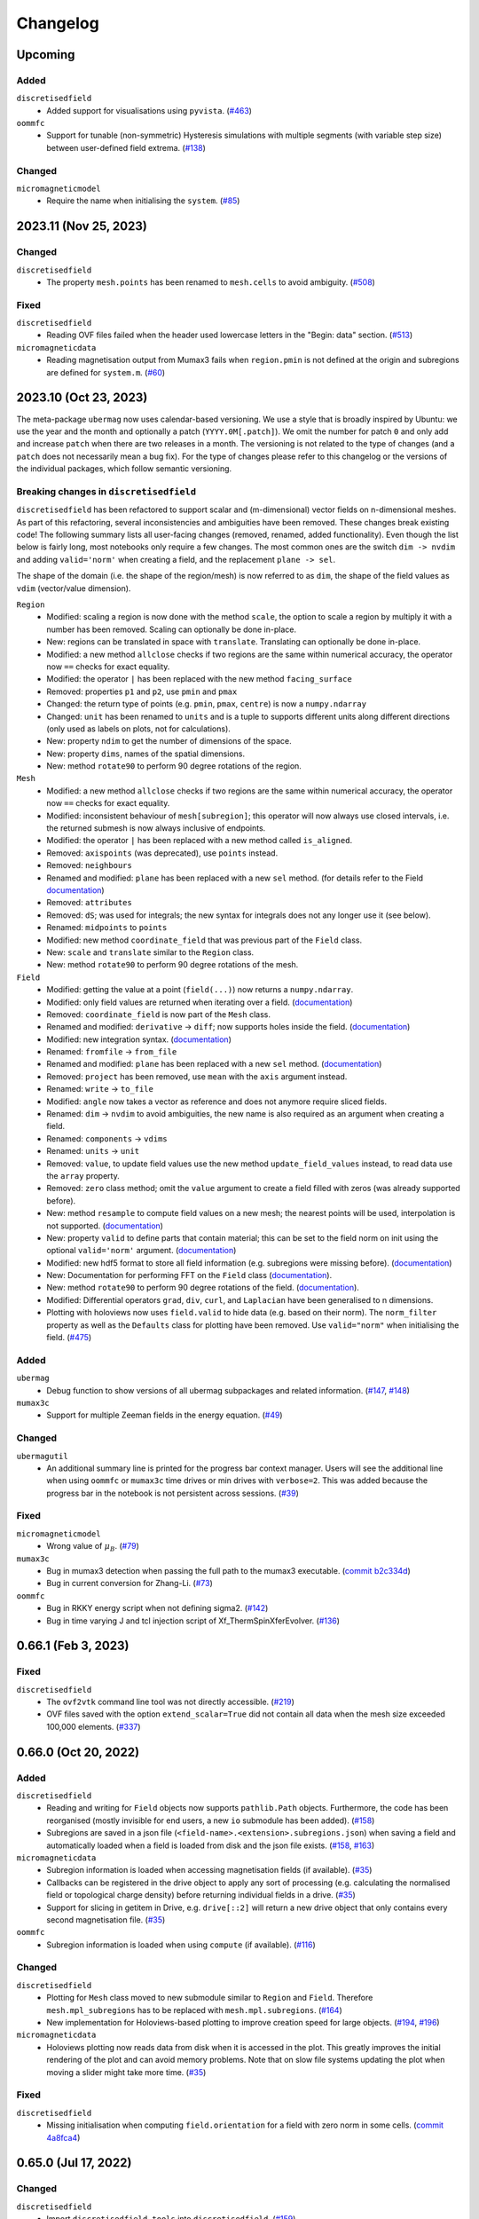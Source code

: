 =========
Changelog
=========
Upcoming
======================

Added
-----
``discretisedfield``
  - Added support for visualisations using ``pyvista``.
    (`#463 <https://github.com/ubermag/discretisedfield/pull/463>`__)

``oommfc``
  - Support for tunable (non-symmetric) Hysteresis simulations with multiple
    segments (with variable step size) between user-defined field extrema.
    (`#138 <https://github.com/ubermag/oommfc/pull/138>`__)

Changed
-------

``micromagneticmodel``
  - Require the name when initialising the ``system``.
    (`#85 <https://github.com/ubermag/micromagneticmodel/pull/85>`__)

2023.11 (Nov 25, 2023)
======================

Changed
-------

``discretisedfield``
  - The property ``mesh.points`` has been renamed to ``mesh.cells`` to avoid
    ambiguity. (`#508 <https://github.com/ubermag/discretisedfield/pull/508>`__)

Fixed
-----

``discretisedfield``
  - Reading OVF files failed when the header used lowercase letters in the
    "Begin: data" section. (`#513
    <https://github.com/ubermag/discretisedfield/pull/513>`__)

``micromagneticdata``
  - Reading magnetisation output from Mumax3 fails when ``region.pmin`` is not
    defined at the origin and subregions are defined for ``system.m``. (`#60
    <https://github.com/ubermag/micromagneticdata/pull/60>`__)

2023.10 (Oct 23, 2023)
======================

The meta-package ``ubermag`` now uses calendar-based versioning. We use a style
that is broadly inspired by Ubuntu: we use the year and the month and optionally
a patch (``YYYY.0M[.patch]``). We omit the number for patch ``0`` and only add
and increase ``patch`` when there are two releases in a month. The versioning is
not related to the type of changes (and a ``patch`` does not necessarily mean a
bug fix). For the type of changes please refer to this changelog or the versions
of the individual packages, which follow semantic versioning.

Breaking changes in ``discretisedfield``
----------------------------------------

``discretisedfield`` has been refactored to support scalar and (m-dimensional)
vector fields on n-dimensional meshes. As part of this refactoring, several
inconsistencies and ambiguities have been removed. These changes break existing
code! The following summary lists all user-facing changes (removed, renamed,
added functionality). Even though the list below is fairly long, most notebooks
only require a few changes. The most common ones are the switch ``dim -> nvdim``
and adding ``valid='norm'`` when creating a field, and the replacement
``plane -> sel``.

The shape of the domain (i.e. the shape of the region/mesh) is now referred to
as ``dim``, the shape of the field values as ``vdim`` (vector/value dimension).

``Region``
  - Modified: scaling a region is now done with the method ``scale``, the option
    to scale a region by multiply it with a number has been removed. Scaling can
    optionally be done in-place.
  - New: regions can be translated in space with ``translate``. Translating can
    optionally be done in-place.
  - Modified: a new method ``allclose`` checks if two regions are the same
    within numerical accuracy, the operator now ``==`` checks for exact
    equality.
  - Modified: the operator ``|`` has been replaced with the new method
    ``facing_surface``
  - Removed: properties ``p1`` and ``p2``, use ``pmin`` and ``pmax``
  - Changed: the return type of points (e.g. ``pmin``, ``pmax``, ``centre``) is
    now a ``numpy.ndarray``
  - Changed: ``unit`` has been renamed to ``units`` and is a tuple to supports
    different units along different directions (only used as labels on plots,
    not for calculations).
  - New: property ``ndim`` to get the number of dimensions of the space.
  - New: property ``dims``, names of the spatial dimensions.
  - New: method ``rotate90`` to perform 90 degree rotations of the region.

``Mesh``
  - Modified: a new method ``allclose`` checks if two regions are the same
    within numerical accuracy, the operator now ``==`` checks for exact
    equality.
  - Modified: inconsistent behaviour of ``mesh[subregion]``; this operator will
    now always use closed intervals, i.e. the returned submesh is now always
    inclusive of endpoints.
  - Modified: the operator ``|`` has been replaced with a new method called
    ``is_aligned``.
  - Removed: ``axispoints`` (was deprecated), use ``points`` instead.
  - Removed: ``neighbours``
  - Renamed and modified: ``plane`` has been replaced with a new ``sel`` method.
    (for details refer to the Field `documentation
    <https://ubermag.github.io/documentation/notebooks/discretisedfield/field-operations.html#Intersecting-the-field-with-a-plane>`__)
  - Removed: ``attributes``
  - Removed: ``dS``; was used for integrals; the new syntax for integrals does
    not any longer use it (see below).
  - Renamed: ``midpoints`` to ``points``
  - Modified: new method ``coordinate_field`` that was previous part of the
    ``Field`` class.
  - New: ``scale`` and ``translate`` similar to the ``Region`` class.
  - New: method ``rotate90`` to perform 90 degree rotations of the mesh.

``Field``
  - Modified: getting the value at a point (``field(...)``) now returns a
    ``numpy.ndarray``.
  - Modified: only field values are returned when iterating over a field.
    (`documentation
    <https://ubermag.github.io/documentation/notebooks/discretisedfield/field-operations.html#Iterating-through-the-field>`__)
  - Removed: ``coordinate_field`` is now part of the ``Mesh`` class.
  - Renamed and modified: ``derivative`` -> ``diff``; now supports holes inside
    the field. (`documentation
    <https://ubermag.github.io/documentation/notebooks/discretisedfield/field-operations.html#Vector-calculus>`__)
  - Modified: new integration syntax. (`documentation
    <https://ubermag.github.io/documentation/notebooks/discretisedfield/field-operations.html#Integrals>`__)
  - Renamed: ``fromfile`` -> ``from_file``
  - Renamed and modified: ``plane`` has been replaced with a new ``sel`` method.
    (`documentation
    <https://ubermag.github.io/documentation/notebooks/discretisedfield/field-operations.html#Intersecting-the-field-with-a-plane>`__)
  - Removed: ``project`` has been removed, use ``mean`` with the ``axis``
    argument instead.
  - Renamed: ``write`` -> ``to_file``
  - Modified: ``angle`` now takes a vector as reference and does not anymore
    require sliced fields.
  - Renamed: ``dim`` -> ``nvdim`` to avoid ambiguities, the new name is also
    required as an argument when creating a field.
  - Renamed: ``components`` -> ``vdims``
  - Renamed: ``units`` -> ``unit``
  - Removed: ``value``, to update field values use the new method
    ``update_field_values`` instead, to read data use the ``array`` property.
  - Removed: ``zero`` class method; omit the ``value`` argument to create a
    field filled with zeros (was already supported before).
  - New: method ``resample`` to compute field values on a new mesh; the nearest
    points will be used, interpolation is not supported. (`documentation
    <https://ubermag.github.io/notebooks/discretisedfield/field-operations.html#Resampling-the-field.html>`__)
  - New: property ``valid`` to define parts that contain material; this can be
    set to the field norm on init using the optional ``valid='norm'`` argument.
    (`documentation <https://ubermag.github.io/documentation/notebooks/discretisedfield/field-valid.html>`__)
  - Modified: new hdf5 format to store all field information (e.g. subregions
    were missing before). (`documentation
    <https://ubermag.github.io/documentation/notebooks/ubermag/hdf5-file-specification.html>`__)
  - New: Documentation for performing FFT on the ``Field`` class (`documentation
    <https://ubermag.github.io/documentation/notebooks/discretisedfield/field-fft.html>`__).
  - New: method ``rotate90`` to perform 90 degree rotations of the field.
    (`documentation
    <https://ubermag.github.io/documentation/notebooks/discretisedfield/field-rotations.html#Rotations-by-multiples-of-90°>`__).
  - Modified: Differential operators ``grad``, ``div``, ``curl``, and
    ``Laplacian`` have been generalised to n dimensions.
  - Plotting with holoviews now uses ``field.valid`` to hide data (e.g. based on
    their norm). The ``norm_filter`` property as well as the ``Defaults`` class
    for plotting have been removed. Use ``valid="norm"`` when initialising the
    field. (`#475 <https://github.com/ubermag/discretisedfield/pull/475>`__)

Added
-----

``ubermag``
  - Debug function to show versions of all ubermag subpackages and related
    information. (`#147 <https://github.com/ubermag/ubermag/pull/147>`__, `#148
    <https://github.com/ubermag/ubermag/pull/148>`__)

``mumax3c``
  - Support for multiple Zeeman fields in the energy equation. (`#49
    <https://github.com/ubermag/mumax3c/pull/49>`__)

Changed
-------

``ubermagutil``
  - An additional summary line is printed for the progress bar context manager.
    Users will see the additional line when using ``oommfc`` or ``mumax3c`` time
    drives or min drives with ``verbose=2``. This was added because the progress
    bar in the notebook is not persistent across sessions. (`#39
    <https://github.com/ubermag/ubermagutil/pull/39>`__)

Fixed
-----

``micromagneticmodel``
  - Wrong value of :math:`\mu_B`. (`#79
    <https://github.com/ubermag/micromagneticmodel/pull/79>`__)

``mumax3c``
  - Bug in mumax3 detection when passing the full path to the mumax3 executable.
    (`commit b2c334d
    <https://github.com/ubermag/mumax3c/commit/b2c334d53657599ff6144da5771abc92810e9350>`__)
  - Bug in current conversion for Zhang-Li. (`#73
    <https://github.com/ubermag/mumax3c/pull/73>`__)

``oommfc``
  - Bug in RKKY energy script when not defining sigma2. (`#142
    <https://github.com/ubermag/oommfc/pull/142>`__)
  - Bug in time varying J and tcl injection script of Xf_ThermSpinXferEvolver. (`#136
    <https://github.com/ubermag/oommfc/pull/136>`__)

0.66.1 (Feb 3, 2023)
====================

Fixed
-----

``discretisedfield``
  - The ``ovf2vtk`` command line tool was not directly accessible. (`#219
    <https://github.com/ubermag/discretisedfield/pull/219>`__)
  - OVF files saved with the option ``extend_scalar=True`` did not contain all
    data when the mesh size exceeded 100,000 elements. (`#337
    <https://github.com/ubermag/discretisedfield/pull/337>`__)

0.66.0 (Oct 20, 2022)
=====================

Added
-----

``discretisedfield``
  - Reading and writing for ``Field`` objects now supports ``pathlib.Path``
    objects. Furthermore, the code has been reorganised (mostly invisible for
    end users, a new ``io`` submodule has been added). (`#158
    <https://github.com/ubermag/discretisedfield/pull/158>`__)
  - Subregions are saved in a json file
    (``<field-name>.<extension>.subregions.json``) when saving a field and
    automatically loaded when a field is loaded from disk and the json file
    exists. (`#158 <https://github.com/ubermag/discretisedfield/pull/158>`__,
    `#163 <https://github.com/ubermag/discretisedfield/pull/163>`__)

``micromagneticdata``
  - Subregion information is loaded when accessing magnetisation fields (if
    available). (`#35 <https://github.com/ubermag/micromagneticdata/pull/35>`__)
  - Callbacks can be registered in the drive object to apply any sort of
    processing (e.g. calculating the normalised field or topological charge
    density) before returning individual fields in a drive. (`#35
    <https://github.com/ubermag/micromagneticdata/pull/35>`__)
  - Support for slicing in getitem in Drive, e.g. ``drive[::2]`` will return a
    new drive object that only contains every second magnetisation file. (`#35
    <https://github.com/ubermag/micromagneticdata/pull/35>`__)

``oommfc``
  - Subregion information is loaded when using ``compute`` (if available).
    (`#116 <https://github.com/ubermag/oommfc/pull/116>`__)

Changed
-------

``discretisedfield``
  - Plotting for ``Mesh`` class moved to new submodule similar to ``Region`` and
    ``Field``. Therefore ``mesh.mpl_subregions`` has to be replaced with
    ``mesh.mpl.subregions``. (`#164
    <https://github.com/ubermag/discretisedfield/pull/164>`__)
  - New implementation for Holoviews-based plotting to improve creation speed
    for large objects. (`#194
    <https://github.com/ubermag/discretisedfield/pull/194>`__, `#196
    <https://github.com/ubermag/discretisedfield/pull/196>`__)

``micromagneticdata``
  - Holoviews plotting now reads data from disk when it is accessed in the plot.
    This greatly improves the initial rendering of the plot and can avoid memory
    problems. Note that on slow file systems updating the plot when moving a
    slider might take more time. (`#35
    <https://github.com/ubermag/micromagneticdata/pull/35>`__)

Fixed
-----

``discretisedfield``
  - Missing initialisation when computing ``field.orientation`` for a field with
    zero norm in some cells. (`commit 4a8fca4
    <https://github.com/ubermag/discretisedfield/commit/ee26389c5768f092aa358701ba409014d01bbc6e>`__)

0.65.0 (Jul 17, 2022)
=====================

Changed
-------

``discretisedfield``
  - Import ``discretisedfield.tools`` into ``discretisedfield``. (`#159
    <https://github.com/ubermag/discretisedfield/pull/159>`__)
  - Scale the size and shape of the colorbar on ``mpl`` plots so the colorbar
    dynamically changes with axes size (`#159
    <https://github.com/ubermag/discretisedfield/pull/159>`__)

``micromagneticdata``
  - Rewrite of the ``to_xarray`` method to improve performance and reduced
    memory consumption. The maximum memory consumption is now roughly equivalent
    to the on-disk size of the data. The old method had a roughly doubled peak
    memory consumption. (`#33
    <https://github.com/ubermag/micromagneticdata/pull/33>`__)

``micromagneticmodel``
  - Fix the LaTex representation of Landau-Lifshitz-Gilbert equation in the
    presence of Zhang-Li and Slonczewski torque terms. (`#52
    <https://github.com/ubermag/micromagneticmodel/pull/52>`__)

0.64.0 (Jul 03, 2022)
=====================

``mumax3c``
  A new package ``mumax3c`` has been added and allows users to use
  mumax\ :sup:`3` as a new calculator in addition to OOMMF.

0.63.0 (Jun 29, 2022)
=====================

Added
-----

``discretisedfield``
  - Support for interactive plots based on Holoviews with ``Field.hv``
    convenience method, ``Field.hv.scalar``, ``Field.hv.vector``, and
    ``Field.hv.contour``. Refer to the package documentation for details. (`#140
    <https://github.com/ubermag/discretisedfield/pull/140>`__)

``micromagneticdata``
  - Two new drive classes ``OOMMFDrive`` and ``Mumax3Drive`` have been added.
    Users should not create these directly. Instead the generic ``Drive`` class
    should be used which automatically creates an object of the correct sub-type
    depending on the information found for the respective drive. (`#29
    <https://github.com/ubermag/micromagneticdata/pull/29>`__)
  - Interactive Holoviews-based plotting for drives with ``drive.hv`` property.
    It provides the same functionality as ``Field.hv``. (`#26
    <https://github.com/ubermag/micromagneticdata/pull/26>`__)

``micromagneticmodel``
  - User-defined name for a Zeeman energy term is displayed in its LaTex
    representation in the Jupyter notebook. (`#45
    <https://github.com/ubermag/micromagneticmodel/pull/45>`__)
  - Containers (``system.energy`` and ``system.dynamics``) have a new method
    ``get(type=...)`` to get all terms in the container that have the specified
    type. (`# 50
    <https://github.com/ubermag/micromagneticmodel/pull/50/files>`__)
  - Containers (``system.energy`` and ``system.dynacmics``) now support
    ``container[index]`` (``__getitem__``) to obtain a term by its index. (`#50
    <https://github.com/ubermag/micromagneticmodel/pull/50/files>`__)

``oommfc``
  - The input for OOMMF (``mif`` file and related files) can now be created
    without starting the actual simulation using ``Driver.write_mif(...)``.
    (`#104 <https://github.com/ubermag/oommfc/pull/104>`__)
  - A drive (call to OOMMF) can be sent to a scheduling system such as Slurm
    using ``Drive.schedule(...)``. All input files (``mif`` file and related
    files) are created from the running Python program. The user must pass the
    submission command of the scheduling system and a "header" file that defines
    system resources as required for the scheduling system. Furthermore, it is
    the user's responsibility to ensure that OOMMF is available inside the
    scheduled job (e.g. by loading the correct conda environment in the header
    file). The command line to call OOMMF is added to the header file, the file
    is saved to the drive directory and subsequently a job is submitted to the
    scheduling system. (`#104 <https://github.com/ubermag/oommfc/pull/104>`__)
  - The ``OOMMFRunner`` classes take an additional argument ``dry_run`` to
    return the OOMMF command call instead of calling OOMMF from a subprocess.
    (`#104 <https://github.com/ubermag/oommfc/pull/104>`__)

``ubermagutil``
  - Context manager to change directories. (`#29
    <https://github.com/ubermag/ubermagutil/pull/29>`__)
  - Generic utilities to show progress information for calculators. Users
    generally don't use any of this functionality directly. (`#31
    <https://github.com/ubermag/ubermagutil/pull/31>`__)

Changed
-------

``discretisedfield``
  - Vector fields with zero values can now be normalised. The rescaling of the
    vectors is only done for non-zero values. (`#149
    <https://github.com/ubermag/discretisedfield/pull/149/files>`__)

``mag2exp``
  - All functions do now operate on ``discretisedfield.Field`` objects instead
    of ``micromagneticmodel.System`` objects. Therefore, measurements can be
    simulated for data that has not been created with a micromagnetic simulation
    as long as the data can be represented as a ``discretisedfield.Field``
    object. (`#31 <https://github.com/ubermag/mag2exp/pull/31>`__)

``micromagneticmodel``
  - Comparison of ``micromagneticmodel.Term`` objects (e.g.
    ``micromagneticmodel.Exchange``) now takes into account all attributes of
    the two terms. Previously, only the names of the two terms were compared.
    (`#46 <https://github.com/ubermag/micromagneticmodel/pull/46>`__)

``oommfc``
  - The ``overhead`` function now runs the simulations in a temporary directory.
    (`#110 <https://github.com/ubermag/oommfc/pull/110>`__)

Fixed
-----

``discretisedfield``
  - Wrong normalisation of the lightness component in lightness plots if not all
    angles are covered. (`commit 2de6360
    <https://github.com/ubermag/discretisedfield/pull/140/commits/2de6360ee23a2d59c4c710cbdb677794c4d44e31>`__)
  - Checks if a point is inside a ``Region`` (``point in region``) give wrong
    results if the points are inside the region in some spatial direction and at
    the region boundary (outside within the numerical precision) in the other
    spatial directions failed despite the point being in the region. (`#153
    <https://github.com/ubermag/discretisedfield/pull/153>`__)

``micromagneticdata``
  - ``data[index]`` returns a drive for drive numbers ``index`` larger than the
    maximum drive number on disk (by computing module of index). (`#24
    <https://github.com/ubermag/micromagneticdata/pull/24>`__)

``oommfc``
  - The progress bar did not stop on ``KeyboardInterrupt``. (`#103
    <https://github.com/ubermag/oommfc/pull/103>`__)
  - Upon completion (interrupt) the progress bar counter is set to the correct
    value instead of the maximum value. (`#101
    <https://github.com/ubermag/oommfc/pull/101>`__)

0.62.1 (Jun 09, 2022)
=====================

Fixed
-----

``discretisedfield``
  - Importing ``discretisedfield`` fails on some platforms because ``openh264`` is
    missing. (`#146 <https://github.com/ubermag/discretisedfield/pull/146>`__)

0.62.0 (May 22, 2022)
=====================

Added
-----

``discretisedfield``
  - Support for exporting ``Field`` object to the ``xarray.DataArray`` with
    ``to_xarray`` instance method (`#123
    <https://github.com/ubermag/discretisedfield/pull/123>`__).
  - Support for initiating ``Field`` object from the ``xarray.DataArray`` with
    ``from_xarray`` class method (`#123
    <https://github.com/ubermag/discretisedfield/pull/123>`__).
  - New implementation for initialising a field from an other field with much
    better performance (example: initial field with ``n=(100, 100, 10)``, new
    field with ``n=(10, 10, 10)``, speedup ~1000). This method does e.g. also
    speed up the ``Field.plane`` method (`#135
    <https://github.com/ubermag/discretisedfield/pull/135>`__).
  - The ``__contains__`` operator for the region (the `in` operator ``region1 in
    region2``) uses a new method to calculate the distance between the points to
    improve stability when edge points of the regions are very close and
    differences are mainly related to floating-point inaccuracies. This is done
    by introducing a new region property ``tolerance_factor`` (with a default
    value ``1e-12``) that is internally multiplied with the minimum of the edge
    lengths to obtain values for relative and absolute tolerance (`#135
    <https://github.com/ubermag/discretisedfield/pull/135>`__).
  - Refactoring of the matplotlib-based plotting methods for ``df.Field``
    (``df.Field.mpl...``) improve performance of the plot creation (`#133
    <https://github.com/ubermag/discretisedfield/pull/133>`__).
  - Refactoring of ``df.Region.mpl`` to show the correct aspect ratio of the
    region. This automatically also applies to the matplotlib-based plotting
    methods of ``df.Mesh``. A new keyword ``box_aspect`` (default
    ``box_aspect='auto'``) can be used to set an arbitrary aspect ratio by
    passing a tuple. For the default value ``'auto'`` the aspect of the region
    is used. You may run into problems with overlapping ticks or axis labels.
    These cannot currently be dealt with easily in an automatic fashion and
    require manual adjustment after the plot is created (by passing an axis
    object) if proper axis ticks and labels are required (`#134
    <https://github.com/ubermag/discretisedfield/pull/134>`__).
  - New implementation for reading and writing ``vtk`` files. Files can now be
    written in textual (``txt``), binary (``bin``) or xml (``xml``)
    representation. The field data is now stored to vtk cell data (previously:
    point data). Some subsequent plotting operations in other tools (e.g.
    plotting isosurfaces) typically requires a conversion from cell data to
    point data in that tools first (e.g. by using a filter in Paraview).
    ``discretisedfield`` can still read the old vtk files (with the values
    stored as point data) and tries to do that automatically when the provided
    file can't be read with the new method. In particular for writing huge
    speedups compared to the old implementation are possible (example: ``n=(200,
    200, 100)`` written in binary representation, speedup > 1000). By default
    data is written in binary format. (`#129
    <https://github.com/ubermag/discretisedfield/pull/129>`__)
  - A ``units`` property has been added to the ``Field`` class to store the
    units of the field values. Note, that units are mostly used for plotting and
    are removed during all mathematical operations. Units are automatically read
    from ``ovf`` files if present. (`#141
    <https://github.com/ubermag/discretisedfield/pull/141>`__)
  - An additional class method ``coordinate_field`` has been added to the
    ``Field`` class. It takes a mesh and creates a 3d vector field with values
    equal to the coordinates of the respective cell midpoints. (`#144
    <https://github.com/ubermag/discretisedfield/pull/144>`__)

``micromagneticdata``
  - Support for converting all magnetisation data of a ``Drive`` into an
    ``xarray.DataArray`` with ``to_xarray`` instance method. (`#18
    <https://github.com/ubermag/micromagneticdata/pull/18>`__)
  - Multiple drives of the same type (with the same independent variable
    ``drive.x`` can be combined into a new ``micromagneticdata.CombinedDrive``.
    Combining is also supported via ``drive1 << drive2`` which "appends"
    ``drive1`` to ``drive2``. The combined drive allows iteration over all
    magnetisation snapshots of the individual drives. (`#22
    <https://github.com/ubermag/micromagneticdata/pull/22>`__)

``oommfc``
  - When using the ``TimeDriver`` with ``verbose=2`` a simple status bar is
    displayed to show the simulation progress. Note, that the shown information
    is only a rough hint as the progress is measured based on the total number
    of steps ``n`` and the number of files already written to disk. (`#100
    <https://github.com/ubermag/oommfc/pull/100>`__)

``ubermagutil``
  - Utility functionality for setting up basic logging moved to ``ubermagutil``
    from ``ubermag``. (`#27 <https://github.com/ubermag/ubermagutil/pull/27>`__,
    `#133 <https://github.com/ubermag/ubermag/pull/133>`__)

Removed
-------

``ubermag``
  - Utility functionality for setting up basic logging moved to ``ubermagutil``
    from ``ubermag``. (`#27 <https://github.com/ubermag/ubermagutil/pull/27>`__,
    `#133 <https://github.com/ubermag/ubermag/pull/133>`__)

Fixed
-----

``discretisedfield``
  - Changes in the calculation of the demag tensor to avoid zero-division problems
    and ``nan`` values in the demag field. (`#137
    <https://github.com/ubermag/discretisedfield/pull/137>`__)

``oommfc``
  - Using the ``DockerOOMMFRunner`` did not work in combination with SELinux
    because the directiories inside the docker image were not readable/writable.
    The ``DockerOOMMFRunner`` now has an additional optional argument to enable
    read/write access with SELinux (`#95
    <https://github.com/ubermag/oommfc/issues/95>`__).

0.61.2 (Mar 17, 2022)
=====================

Fixed
-----

``oommfc``
  - The old docker image of oommf (2.0a2) was used by default (`#84
    <https://github.com/ubermag/oommfc/pull/84>`__).
  - Two time-dependent Zeeman terms have the same time dependence and/or result
    in a runtime error (`#198 <https://github.com/ubermag/help/issues/198>`__).

0.61.0 (Feb 22, 2022)
=====================

General
-------

- Support Cnv, D2d, and T(O) crystallographic class DMI and magneto-elastic
  (MEL) extensions in conda-installed Ubermag on Windows, in addition to MacOS
  and Linux.

Added
-----

``discretisedfield``
  - Support for ``filter_field`` in plotting method ``Field.mpl.lighness``.
  - HTML representation for ``Region``, ``Mesh``, ``Field``, and
    ``FieldRotator`` inside Jupyter notebook (`#105
    <https://github.com/ubermag/discretisedfield/pull/105>`__).
  - Datatype for ``Field`` can be specified (`#114
    <https://github.com/ubermag/discretisedfield/pull/114>`__, `#118
    <https://github.com/ubermag/discretisedfield/pull/118>`__).
  - New implementation for the Field initialisation significantly improves
    performance when initialising a field with a dictionary. Speedups of up to
    ~10_000 can be obtained if the dictionary does not contain callables. (`#114
    <https://github.com/ubermag/discretisedfield/pull/114>`__, `#117
    <https://github.com/ubermag/discretisedfield/pull/117>`__)
  - New implementation for reading and writing ``ovf`` (``omf``) files with huge
    performance improvements. For a ``Field`` containing 1 million cells we
    obtained the following execution times (on a standard notebook):

    +------+----------+----------------------------+------------------------------+
    | mode | filesize | reading                    | writing                      |
    |      |          +---------+--------+---------+----------+---------+---------+
    |      |          | old     | new    | speedup | old      | new     | speedup |
    +======+==========+=========+========+=========+==========+=========+=========+
    | bin4 | 2.9M     | 1730 ms | 21 ms  |      82 | 63000 ms | 56 ms   |    1125 |
    +------+----------+---------+--------+---------+----------+---------+---------+
    | bin8 | 5.8M     | 1860 ms | 52 ms  |      52 | 64000 ms | 84 ms   |     762 |
    +------+----------+---------+--------+---------+----------+---------+---------+
    | text | 15M      | 4920 ms | 401 ms |      12 | 69000 ms | 4510 ms |      15 |
    +------+----------+---------+--------+---------+----------+---------+---------+

    The new default is ``bin8`` (binary represenation with double precision)
    instead of ``txt`` (`#121
    <https://github.com/ubermag/discretisedfield/pull/121>`__).

``oommfc``
  - Enables Cnv, D2d, and T(O) crystallographic class DMI and magneto-elastic
    (MEL) extensions on Windows hosts (no more need for Docker).
    ``ExeOOMMFRunner`` can be used on Windows. *Limitation*: On Windows it is
    not possible to run multiple simulations in parallel without using Docker.
  - OOMMF output is now by default written in binary format (double precision).
    There is a new option in the driver's ``drive`` method (``ovf_format``) to
    change the output format (`#77
    <https://github.com/ubermag/oommfc/pull/77>`__).
  - OOMMF can now run silently without anything printed. To use it pass the
    option ``verbose=0`` to ``<DRIVER>.drive``. The default is ``verbose=1``
    which prints one summary line about the used runner and the runtime. This is
    the old behaviour. (`#80 <https://github.com/ubermag/oommfc/pull/80>`__).

Changed
-------

``discretisedfield``
  - Keywords for ``Field.mpl()`` renamed to ``scalar_kw`` and ``vector_kw``
    (`#108 <https://github.com/ubermag/discretisedfield/pull/108>`__).

``micromagneticmodel``
  - Variable names for time-dependent fields and currents changed (for
    consistency reasons).

Fixed
-----

``discretisedfield``
  - Simultaneous use of ``filter_field`` and ``symmetric_clim`` in
    ``Field.mpl.scalar`` resulted in wrong colorbar limits (`#106
    <https://github.com/ubermag/discretisedfield/issues/106>`__).

``oommfc``
  - Specifying two Zeeman fields with H defined via a ``df.Field`` broke the
    simulation (`#191 <https://github.com/ubermag/help/issues/191>`__)
  - The name of the hysteresis field of the ``HysteresisDriver`` has been
    renamed to ``B_hysteresis``. This solves an issue of having two magnetic
    fields with the same name if a hysteresis simulation is performed with an
    additional zeeman field.

0.60.0 (Oct 1, 2021)
====================

General
-------

- Unified website containing all documentation: https://ubermag.github.io
- Versions in sync across all packages
- Switch to Jupyter lab 3 (should improve situation with ``K3d`` inside Jupyter lab).

Added
-----

``discretisedfield``
  - Fourier transform for ``discretisedfield.Field`` (`reference
    <https://ubermag.github.io/api/_autosummary/discretisedfield.Field.html#discretisedfield.Field.fftn>`__).
  - Custom labels for vector components in ``discretisedfield.Field``
    (`reference
    <https://ubermag.github.io/api/_autosummary/discretisedfield.Field.html#discretisedfield.Field.components>`__).
  - New plotting interface for ``discretisedfield.Field`` and
    ``discretisedfield.Region`` for both ``matplotlib`` and ``K3d``. Plotting
    functions can be accessed as ``Field.mpl.*`` (and for convenience
    ``Field.mpl()``) for ``matplotlib`` and similarly for ``K3d``.
  - Improved lightness plotting and new contour line plot.
  - Full support for complex values in ``discretisedfield.Field``.
  - Rotations of ``discretisedfield.Field`` objects (`documentation
    <https://ubermag.github.io/documentation/ipynb/discretisedfield/field-rotations.html>`__).
  - ``discretisedfield.Field`` now supports all ``numpy ufuncs``.
  - Calculation of the demag tensor and demag field in
    ``discretisedfield.tools`` (`reference
    <https://ubermag.github.io/api/_autosummary/discretisedfield.tools.demag_tensor.html>`__).

``mag2exp``
  - New subpackage ``mag2exp`` to simulate experimental measurement
    (`documentation <https://ubermag.github.io/documentation/mag2exp.html>`__).

``micromagneticmodel``
  - Generalisation of OOMMF extensions ``DMI_Cnv`` and ``DMI_D2d`` to support
    grains oriented along ``x``, ``y``, or ``z`` (new names, e.g. ``DMI_Cnv_z``)
    (`documentation
    <https://ubermag.github.io/documentation/ipynb/micromagneticmodel/energy-terms.html#5.-Dzyaloshinskii-Moriya-energy>`__).
  - Support for arbitrary time-dependence for external magnetic fields
    (``micromagneticmodel.Zeeman``) and spin-polarised currents
    (``micromagneticmodel.Slonczewski`` and ``micromagneticmodel.ZhangLi``)
    (`documentation <https://ubermag.github.io/documentation/ipynb/oommfc/time-dependent-field-current.html>`__).

``oommfc``
  - Support for OOMMF extension ``Xf_ThermHeunEvolver``,
    ``Xf_ThermSpinXferEvolver``, and ``UHH_ThetaEvolve`` for simulations at finite
    temperature.
  - Control over the default runner in ``oommfc`` via ``oommfc.runner`` object
    (`documentation
    <https://ubermag.github.io/documentation/ipynb/oommfc/controlling-default-runner.html>`__).

``ubermag``
  - Convenient control over logging of all subpackages via
    ``ubermag.setup_logging`` (`documentation <https://ubermag.github.io/documentation/ipynb/ubermag/logging.html>`__).

``ubermagtable``
  - Fourier transform for ``ubermagtable`` (`documentation
    <https://ubermag.github.io/documentation/ipynb/ubermagtable/table-fft.html>`__).

Fixed
-----

``discretisedfield``
  - Wrong colourbar positioning in ``discretisedfield.mpl*`` in figures containing
    multiple subplots.
  - Fixed aspect ratio for ``quiver`` plots in ``discretisedfield.Field``.

``micromagneticmodel``
  - Creating a term ``micromagneticmodel.Slonczewski`` twice with the same
    dictionary for ``P`` or ``Lambda`` results in a ``ValueError``

``oommfc``
  - Removing a current term and driving the system caused a ``TypeError`` (`#135
    <https://github.com/ubermag/help/issues/135>`__).
  - ``oommfc.compute`` now works when current terms are specified in
    ``system.dynamics`` (`#139 <https://github.com/ubermag/help/issues/139>`__).
  - Wrong compute number in ``oommfc``.
  - ``oommfc`` is choosing the wrong runner when using ``pyenv`` (`#172
    <https://github.com/ubermag/help/issues/172>`__).

``ubermagtable``
  - Error in reading ODT files when using magnetoelastic extension (`#14
    <https://github.com/ubermag/ubermagtable/issues/14>`__).
  - Multiple columns with the same name in ``ubermagtable`` (`#118
    <https://github.com/ubermag/help/issues/118>`__).

0.51 (Feb 10, 2021)
===================

- New subpackage ``discretisedfield.tools`` containing functions to operate on
  ``discretisedfield.Field`` objects.
- New integration syntax.
